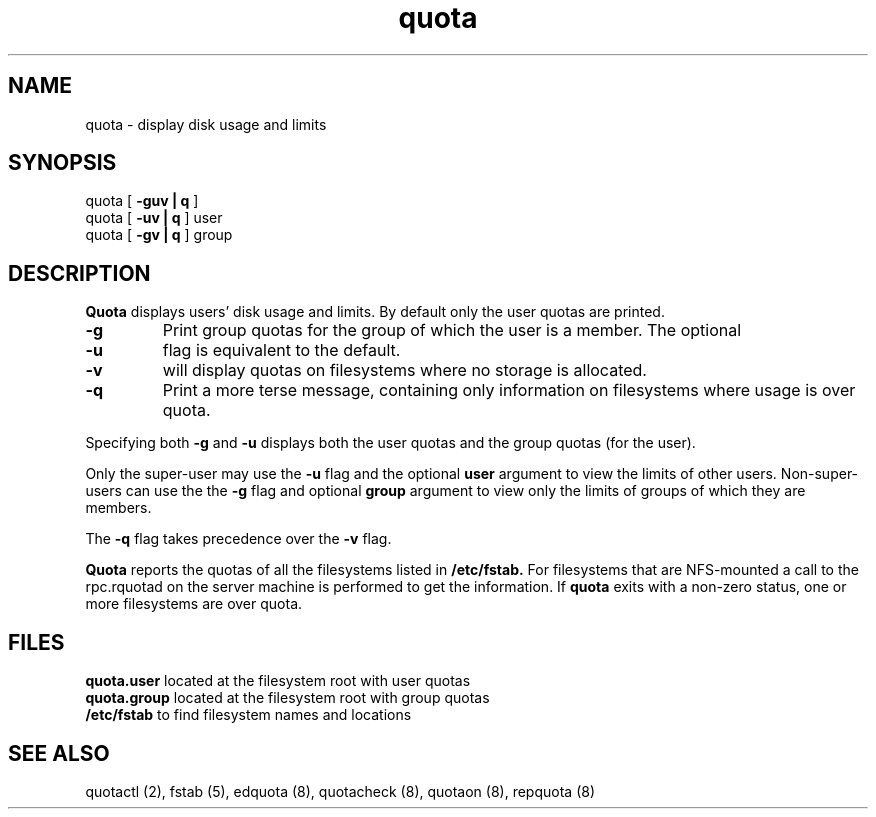 .TH quota 8 "Tue Jun 8 1993"
.SH NAME
quota \- display disk usage and limits
.SH SYNOPSIS
quota [
.B -guv | q
]
.br
quota [
.B -uv | q
] user
.br
quota [
.B -gv | q
] group
.SH DESCRIPTION
.B Quota
displays users' disk usage and limits.
By default only the user quotas are printed.
.LP
.TP
.B \-g
Print group quotas for the group 
of which the user is a member.
The optional
.TP
.B \-u
flag is equivalent to the default.
.TP
.B \-v
will display quotas on filesystems
where no storage is allocated.
.TP
.B -q
Print a more terse message,
containing only information
on filesystems where usage is over quota.
.LP
Specifying both
.B \-g
and
.B \-u
displays both the user quotas and the group quotas (for
the user).
.LP
Only the super-user may use the
.B \-u
flag and the optional
.B user
argument to view the limits of other users.
Non-super-users can use the the
.B \-g
flag and optional
.B group
argument to view only the limits of groups of which they are members.
.LP
The
.B \-q
flag takes precedence over the
.B \-v
flag.
.LP
.B Quota
reports the quotas of all the filesystems listed in
.B /etc/fstab.
For filesystems that are NFS-mounted a call to the rpc.rquotad on
the server machine is performed to get the information.
If
.B quota
exits with a non-zero status, one or more filesystems
are over quota.
.SH FILES
.B quota.user
located at the filesystem root with user quotas
.br
.B quota.group
located at the filesystem root with group quotas
.br
.B /etc/fstab
to find filesystem names and locations
.SH SEE ALSO
quotactl (2),
fstab (5),
edquota (8),
quotacheck (8),
quotaon (8),
repquota (8)


